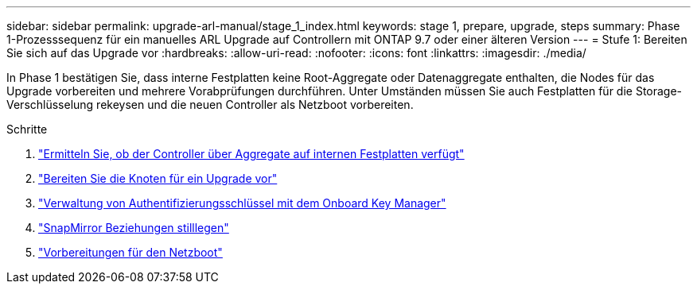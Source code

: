 ---
sidebar: sidebar 
permalink: upgrade-arl-manual/stage_1_index.html 
keywords: stage 1, prepare, upgrade, steps 
summary: Phase 1-Prozesssequenz für ein manuelles ARL Upgrade auf Controllern mit ONTAP 9.7 oder einer älteren Version 
---
= Stufe 1: Bereiten Sie sich auf das Upgrade vor
:hardbreaks:
:allow-uri-read: 
:nofooter: 
:icons: font
:linkattrs: 
:imagesdir: ./media/


[role="lead"]
In Phase 1 bestätigen Sie, dass interne Festplatten keine Root-Aggregate oder Datenaggregate enthalten, die Nodes für das Upgrade vorbereiten und mehrere Vorabprüfungen durchführen. Unter Umständen müssen Sie auch Festplatten für die Storage-Verschlüsselung rekeysen und die neuen Controller als Netzboot vorbereiten.

.Schritte
. link:determine_aggregates_on_internal_drives.html["Ermitteln Sie, ob der Controller über Aggregate auf internen Festplatten verfügt"]
. link:prepare_nodes_for_upgrade.html["Bereiten Sie die Knoten für ein Upgrade vor"]
. link:manage_authentication_okm.html["Verwaltung von Authentifizierungsschlüssel mit dem Onboard Key Manager"]
. link:quiesce_snapmirror_relationships.html["SnapMirror Beziehungen stilllegen"]
. link:prepare_for_netboot.html["Vorbereitungen für den Netzboot"]

